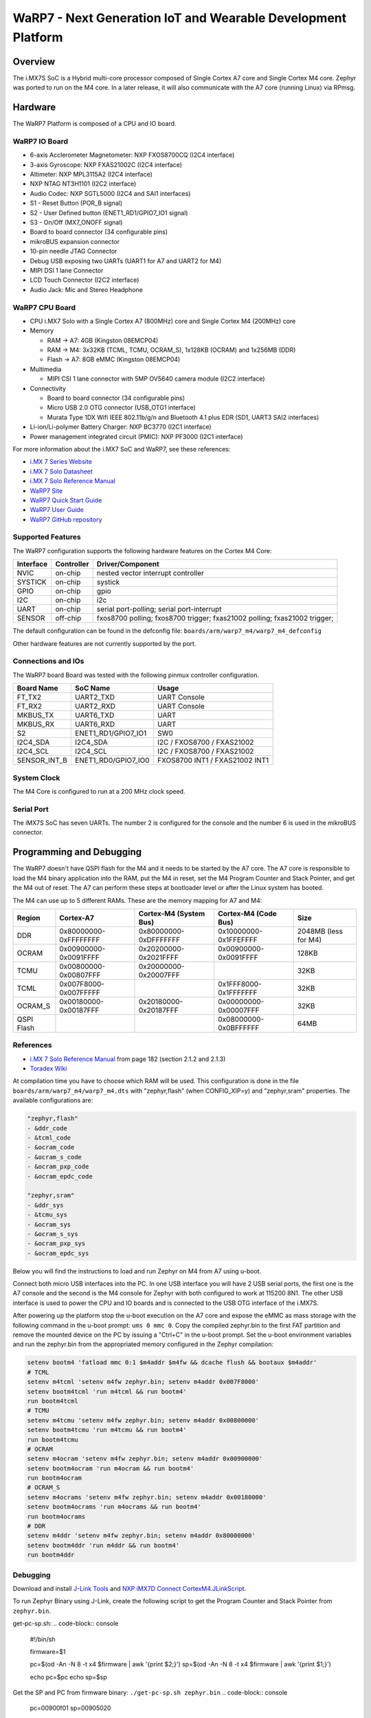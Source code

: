 .. _warp7_m4:

WaRP7 - Next Generation IoT and Wearable Development Platform
#############################################################

Overview
********

The i.MX7S SoC is a Hybrid multi-core processor composed of Single Cortex A7
core and Single Cortex M4 core.
Zephyr was ported to run on the M4 core. In a later release, it will also
communicate with the A7 core (running Linux) via RPmsg.


.. image:: warp7_m4.png
   :width: 470px
   :align: center
   :alt: WaRP7-iMX7S

Hardware
********

The WaRP7 Platform is composed of a CPU and IO board.

WaRP7 IO Board
==============

- 6-axis Acclerometer Magnetometer: NXP FXOS8700CQ (I2C4 interface)
- 3-axis Gyroscope: NXP FXAS21002C (I2C4 interface)
- Altimeter: NXP MPL3115A2 (I2C4 interface)
- NXP NTAG NT3H1101 (I2C2 interface)
- Audio Codec: NXP SGTL5000 (I2C4 and SAI1 interfaces)
- S1 - Reset Button (POR_B signal)
- S2 - User Defined button (ENET1_RD1/GPIO7_IO1 signal)
- S3 - On/Off (MX7_ONOFF signal)
- Board to board connector (34 configurable pins)
- mikroBUS expansion connector
- 10-pin needle JTAG Connector
- Debug USB exposing two UARTs (UART1 for A7 and UART2 for M4)
- MIPI DSI 1 lane Connector
- LCD Touch Connector (I2C2 interface)
- Audio Jack: Mic and Stereo Headphone

WaRP7 CPU Board
===============

- CPU i.MX7 Solo with a Single Cortex A7 (800MHz) core and
  Single Cortex M4 (200MHz) core
- Memory

  - RAM -> A7: 4GB (Kingston 08EMCP04)
  - RAM -> M4: 3x32KB (TCML, TCMU, OCRAM_S), 1x128KB (OCRAM) and 1x256MB (DDR)
  - Flash -> A7: 8GB eMMC (Kingston 08EMCP04)
- Multimedia

  - MIPI CSI 1 lane connector with 5MP OV5640 camera module (I2C2 interface)
- Connectivity

  - Board to board connector (34 configurable pins)
  - Micro USB 2.0 OTG connector (USB_OTG1 interface)
  - Murata Type 1DX Wifi IEEE 802.11b/g/n and Bluetooth 4.1 plus EDR
    (SD1, UART3 SAI2 interfaces)
- Li-ion/Li-polymer Battery Charger: NXP BC3770 (I2C1 interface)
- Power management integrated circuit (PMIC): NXP PF3000 (I2C1 interface)


For more information about the i.MX7 SoC and WaRP7, see these references:

- `i.MX 7 Series Website`_
- `i.MX 7 Solo Datasheet`_
- `i.MX 7 Solo Reference Manual`_
- `WaRP7 Site`_
- `WaRP7 Quick Start Guide`_
- `WaRP7 User Guide`_
- `WaRP7 GitHub repository`_

Supported Features
==================

The WaRP7 configuration supports the following hardware features on the
Cortex M4 Core:

+-----------+------------+-------------------------------------+
| Interface | Controller | Driver/Component                    |
+===========+============+=====================================+
| NVIC      | on-chip    | nested vector interrupt controller  |
+-----------+------------+-------------------------------------+
| SYSTICK   | on-chip    | systick                             |
+-----------+------------+-------------------------------------+
| GPIO      | on-chip    | gpio                                |
+-----------+------------+-------------------------------------+
| I2C       | on-chip    | i2c                                 |
+-----------+------------+-------------------------------------+
| UART      | on-chip    | serial port-polling;                |
|           |            | serial port-interrupt               |
+-----------+------------+-------------------------------------+
| SENSOR    | off-chip   | fxos8700 polling;                   |
|           |            | fxos8700 trigger;                   |
|           |            | fxas21002 polling;                  |
|           |            | fxas21002 trigger;                  |
+-----------+------------+-------------------------------------+

The default configuration can be found in the defconfig file:
``boards/arm/warp7_m4/warp7_m4_defconfig``

Other hardware features are not currently supported by the port.

Connections and IOs
===================

The WaRP7 board Board was tested with the following pinmux controller
configuration.

+---------------+---------------------+--------------------------------+
| Board Name    | SoC Name            | Usage                          |
+===============+=====================+================================+
| FT_TX2        | UART2_TXD           | UART Console                   |
+---------------+---------------------+--------------------------------+
| FT_RX2        | UART2_RXD           | UART Console                   |
+---------------+---------------------+--------------------------------+
| MKBUS_TX      | UART6_TXD           | UART                           |
+---------------+---------------------+--------------------------------+
| MKBUS_RX      | UART6_RXD           | UART                           |
+---------------+---------------------+--------------------------------+
| S2            | ENET1_RD1/GPIO7_IO1 | SW0                            |
+---------------+---------------------+--------------------------------+
| I2C4_SDA      | I2C4_SDA            | I2C / FXOS8700 / FXAS21002     |
+---------------+---------------------+--------------------------------+
| I2C4_SCL      | I2C4_SCL            | I2C / FXOS8700 / FXAS21002     |
+---------------+---------------------+--------------------------------+
| SENSOR_INT_B  | ENET1_RD0/GPIO7_IO0 | FXOS8700 INT1 / FXAS21002 INT1 |
+---------------+---------------------+--------------------------------+

System Clock
============

The M4 Core is configured to run at a 200 MHz clock speed.

Serial Port
===========

The iMX7S SoC has seven UARTs. The number 2 is configured for the console and
the number 6 is used in the mikroBUS connector.

Programming and Debugging
*************************

The WaRP7 doesn't have QSPI flash for the M4 and it needs to be started by
the A7 core. The A7 core is responsible to load the M4 binary application into
the RAM, put the M4 in reset, set the M4 Program Counter and Stack Pointer, and
get the M4 out of reset.
The A7 can perform these steps at bootloader level or after the Linux system
has booted.

The M4 can use up to 5 different RAMs. These are the memory mapping for A7 and
M4:

+------------+-----------------------+------------------------+-----------------------+----------------------+
| Region     | Cortex-A7             | Cortex-M4 (System Bus) | Cortex-M4 (Code Bus)  | Size                 |
+============+=======================+========================+=======================+======================+
| DDR        | 0x80000000-0xFFFFFFFF | 0x80000000-0xDFFFFFFF  | 0x10000000-0x1FFEFFFF | 2048MB (less for M4) |
+------------+-----------------------+------------------------+-----------------------+----------------------+
| OCRAM      | 0x00900000-0x0091FFFF | 0x20200000-0x2021FFFF  | 0x00900000-0x0091FFFF | 128KB                |
+------------+-----------------------+------------------------+-----------------------+----------------------+
| TCMU       | 0x00800000-0x00807FFF | 0x20000000-0x20007FFF  |                       | 32KB                 |
+------------+-----------------------+------------------------+-----------------------+----------------------+
| TCML       | 0x007F8000-0x007FFFFF |                        | 0x1FFF8000-0x1FFFFFFF | 32KB                 |
+------------+-----------------------+------------------------+-----------------------+----------------------+
| OCRAM_S    | 0x00180000-0x00187FFF | 0x20180000-0x20187FFF  | 0x00000000-0x00007FFF | 32KB                 |
+------------+-----------------------+------------------------+-----------------------+----------------------+
| QSPI Flash |                       |                        | 0x08000000-0x0BFFFFFF | 64MB                 |
+------------+-----------------------+------------------------+-----------------------+----------------------+


References
==========

- `i.MX 7 Solo Reference Manual`_ from page 182 (section 2.1.2 and 2.1.3)
- `Toradex Wiki`_


At compilation time you have to choose which RAM will be used. This
configuration is done in the file ``boards/arm/warp7_m4/warp7_m4.dts`` with
"zephyr,flash" (when CONFIG_XIP=y) and "zephyr,sram" properties. The available
configurations are:

.. code-block:: none

   "zephyr,flash"
   - &ddr_code
   - &tcml_code
   - &ocram_code
   - &ocram_s_code
   - &ocram_pxp_code
   - &ocram_epdc_code

   "zephyr,sram"
   - &ddr_sys
   - &tcmu_sys
   - &ocram_sys
   - &ocram_s_sys
   - &ocram_pxp_sys
   - &ocram_epdc_sys


Below you will find the instructions to load and run Zephyr on M4 from A7 using
u-boot.

Connect both micro USB interfaces into the PC. In one USB interface you will
have 2 USB serial ports, the first one is the A7 console and the second is the
M4 console for Zephyr with both configured to work at 115200 8N1.
The other USB interface is used to power the CPU and IO boards and is connected
to the USB OTG interface of the i.MX7S.

After powering up the platform stop the u-boot execution on the A7 core and
expose the eMMC as mass storage with the following command in the u-boot
prompt: ``ums 0 mmc 0``. Copy the compiled zephyr.bin to the first FAT
partition and remove the mounted device on the PC by issuing a "Ctrl+C" in the
u-boot prompt.
Set the u-boot environment variables and run the zephyr.bin from the
appropriated memory configured in the Zephyr compilation:

.. code-block:: console

   setenv bootm4 'fatload mmc 0:1 $m4addr $m4fw && dcache flush && bootaux $m4addr'
   # TCML
   setenv m4tcml 'setenv m4fw zephyr.bin; setenv m4addr 0x007F8000'
   setenv bootm4tcml 'run m4tcml && run bootm4'
   run bootm4tcml
   # TCMU
   setenv m4tcmu 'setenv m4fw zephyr.bin; setenv m4addr 0x00800000'
   setenv bootm4tcmu 'run m4tcmu && run bootm4'
   run bootm4tcmu
   # OCRAM
   setenv m4ocram 'setenv m4fw zephyr.bin; setenv m4addr 0x00900000'
   setenv bootm4ocram 'run m4ocram && run bootm4'
   run bootm4ocram
   # OCRAM_S
   setenv m4ocrams 'setenv m4fw zephyr.bin; setenv m4addr 0x00180000'
   setenv bootm4ocrams 'run m4ocrams && run bootm4'
   run bootm4ocrams
   # DDR
   setenv m4ddr 'setenv m4fw zephyr.bin; setenv m4addr 0x80000000'
   setenv bootm4ddr 'run m4ddr && run bootm4'
   run bootm4ddr


Debugging
=========

Download and install `J-Link Tools`_ and `NXP iMX7D Connect CortexM4.JLinkScript`_.

To run Zephyr Binary using J-Link, create the following script to get the
Program Counter and Stack Pointer from ``zephyr.bin``.

get-pc-sp.sh:
.. code-block:: console

   #!/bin/sh

   firmware=$1

   pc=$(od -An -N 8 -t x4 $firmware | awk '{print $2;}')
   sp=$(od -An -N 8 -t x4 $firmware | awk '{print $1;}')

   echo pc=$pc
   echo sp=$sp


Get the SP and PC from firmware binary: ``./get-pc-sp.sh zephyr.bin``
.. code-block:: console

   pc=00900f01
   sp=00905020

Plug in the J-Link into the board and PC and run the J-Link command line tool:

.. code-block:: console

   /usr/bin/JLinkExe -device Cortex-M4 -if JTAG \
      -speed 4000 -autoconnect 1 -jtagconf -1,-1 \
      -jlinkscriptfile iMX7D_Connect_CortexM4.JLinkScript

The following steps are necessary to run the zephyr.bin:

1. Put the M4 core in reset
2. Load the binary in the appropriate addr (TMCL, TCMU, OCRAM, OCRAM_S or DDR)
3. Set PC (Program Counter)
4. Set SP (Stack Pointer)
5. Get the M4 core out of reset

Issue the following commands inside J-Link commander:

.. code-block:: console

   w4 0x3039000C 0xAC
   loadfile zephyr.bin,0x00900000
   w4 0x00180000 00900f01
   w4 0x00180004 00905020
   w4 0x3039000C 0xAA

With these mechanisms, applications for the ``warp7_m4`` board
configuration can be built and debugged in the usual way (see
:ref:`build_an_application` and :ref:`application_run` for more details).

References
==========

- `Loading Code on Cortex-M4 from Linux for the i.MX 6SoloX and i.MX 7Dual/7Solo Application Processors`_
- `J-Link iMX7D Instructions`_

.. _WaRP7 Site:
   https://www.nxp.com/support/developer-resources/nxp-designs/warp7-next-generation-iot-and-wearable-development-platform:WARP7

.. _WaRP7 User Guide:
   https://github.com/WaRP7/WaRP7-User-Guide/releases/download/v1.3/User_Guide_Manual_v1-3.pdf

.. _WaRP7 Quick Start Guide:
   https://www.nxp.com/docs/en/supporting-information/WARP7-LEAFLET-QSG.pdf

.. _WaRP7 GitHub repository:
   https://github.com/WaRP7

.. _i.MX 7 Series Website:
   https://www.nxp.com/products/processors-and-microcontrollers/applications-processors/i.mx-applications-processors/i.mx-7-processors:IMX7-SERIES?fsrch=1&sr=1&pageNum=1

.. _i.MX 7 Solo Datasheet:
   https://www.nxp.com/docs/en/data-sheet/IMX7SCEC.pdf

.. _i.MX 7 Solo Reference Manual:
   https://www.nxp.com/docs/en/reference-manual/IMX7SRM.pdf

.. _J-Link Tools:
   https://www.segger.com/downloads/jlink/#J-LinkSoftwareAndDocumentationPack

.. _NXP iMX7D Connect CortexM4.JLinkScript:
   https://wiki.segger.com/images/8/86/NXP_iMX7D_Connect_CortexM4.JLinkScript

.. _Loading Code on Cortex-M4 from Linux for the i.MX 6SoloX and i.MX 7Dual/7Solo Application Processors:
   https://www.nxp.com/docs/en/application-note/AN5317.pdf

.. _J-Link iMX7D Instructions:
   https://wiki.segger.com/IMX7D

.. _Toradex Wiki:
   https://developer.toradex.com/knowledge-base/freertos-on-the-cortex-m4-of-a-colibri-imx7#Memory_areas
